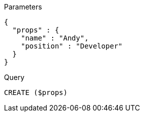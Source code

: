 
.Parameters
[source,javascript]
----
{
  "props" : {
    "name" : "Andy",
    "position" : "Developer"
  }
}
----

.Query
[source,cypher]
----
CREATE ($props)
----
